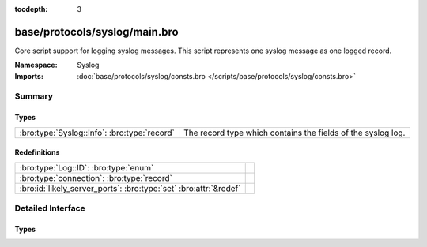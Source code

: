:tocdepth: 3

base/protocols/syslog/main.bro
==============================
.. bro:namespace:: Syslog

Core script support for logging syslog messages.  This script represents 
one syslog message as one logged record.

:Namespace: Syslog
:Imports: :doc:`base/protocols/syslog/consts.bro </scripts/base/protocols/syslog/consts.bro>`

Summary
~~~~~~~
Types
#####
============================================ ============================================================
:bro:type:`Syslog::Info`: :bro:type:`record` The record type which contains the fields of the syslog log.
============================================ ============================================================

Redefinitions
#############
================================================================= =
:bro:type:`Log::ID`: :bro:type:`enum`                             
:bro:type:`connection`: :bro:type:`record`                        
:bro:id:`likely_server_ports`: :bro:type:`set` :bro:attr:`&redef` 
================================================================= =


Detailed Interface
~~~~~~~~~~~~~~~~~~
Types
#####
.. bro:type:: Syslog::Info

   :Type: :bro:type:`record`

      ts: :bro:type:`time` :bro:attr:`&log`
         Timestamp when the syslog message was seen.

      uid: :bro:type:`string` :bro:attr:`&log`
         Unique ID for the connection.

      id: :bro:type:`conn_id` :bro:attr:`&log`
         The connection's 4-tuple of endpoint addresses/ports.

      proto: :bro:type:`transport_proto` :bro:attr:`&log`
         Protocol over which the message was seen.

      facility: :bro:type:`string` :bro:attr:`&log`
         Syslog facility for the message.

      severity: :bro:type:`string` :bro:attr:`&log`
         Syslog severity for the message.

      message: :bro:type:`string` :bro:attr:`&log`
         The plain text message.

   The record type which contains the fields of the syslog log.


